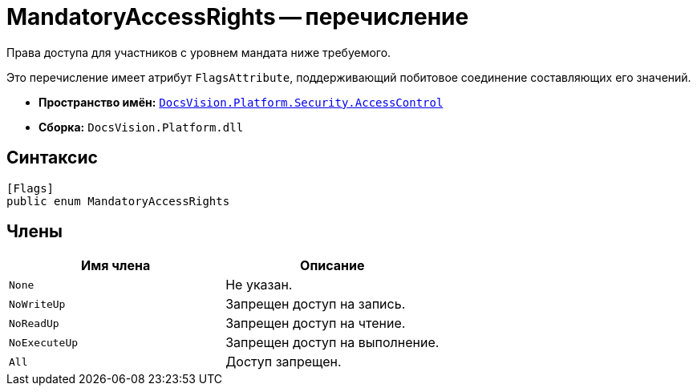 = MandatoryAccessRights -- перечисление

Права доступа для участников с уровнем мандата ниже требуемого.

Это перечисление имеет атрибут `FlagsAttribute`, поддерживающий побитовое соединение составляющих его значений.

* *Пространство имён:* `xref:AccessControl/AccessControl_NS.adoc[DocsVision.Platform.Security.AccessControl]`
* *Сборка:* `DocsVision.Platform.dll`

== Синтаксис

[source,csharp]
----
[Flags]
public enum MandatoryAccessRights
----

== Члены

[cols=",",options="header"]
|===
|Имя члена |Описание
|`None` |Не указан.
|`NoWriteUp` |Запрещен доступ на запись.
|`NoReadUp` |Запрещен доступ на чтение.
|`NoExecuteUp` |Запрещен доступ на выполнение.
|`All` |Доступ запрещен.
|===
